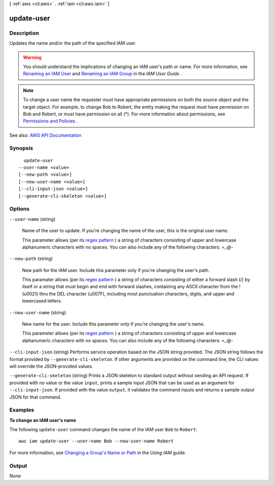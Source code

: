 [ :ref:`aws <cli:aws>` . :ref:`iam <cli:aws iam>` ]

.. _cli:aws iam update-user:


***********
update-user
***********



===========
Description
===========



Updates the name and/or the path of the specified IAM user.

 

.. warning::

   

  You should understand the implications of changing an IAM user's path or name. For more information, see `Renaming an IAM User <http://docs.aws.amazon.com/IAM/latest/UserGuide/id_users_manage.html#id_users_renaming>`_ and `Renaming an IAM Group <http://docs.aws.amazon.com/IAM/latest/UserGuide/id_groups_manage_rename.html>`_ in the *IAM User Guide* .

   

 

.. note::

   

  To change a user name the requester must have appropriate permissions on both the source object and the target object. For example, to change Bob to Robert, the entity making the request must have permission on Bob and Robert, or must have permission on all (*). For more information about permissions, see `Permissions and Policies <http://docs.aws.amazon.com/IAM/latest/UserGuide/PermissionsAndPolicies.html>`_ . 

   



See also: `AWS API Documentation <https://docs.aws.amazon.com/goto/WebAPI/iam-2010-05-08/UpdateUser>`_


========
Synopsis
========

::

    update-user
  --user-name <value>
  [--new-path <value>]
  [--new-user-name <value>]
  [--cli-input-json <value>]
  [--generate-cli-skeleton <value>]




=======
Options
=======

``--user-name`` (string)


  Name of the user to update. If you're changing the name of the user, this is the original user name.

   

  This parameter allows (per its `regex pattern <http://wikipedia.org/wiki/regex>`_ ) a string of characters consisting of upper and lowercase alphanumeric characters with no spaces. You can also include any of the following characters: =,.@-

  

``--new-path`` (string)


  New path for the IAM user. Include this parameter only if you're changing the user's path.

   

  This paramater allows (per its `regex pattern <http://wikipedia.org/wiki/regex>`_ ) a string of characters consisting of either a forward slash (/) by itself or a string that must begin and end with forward slashes, containing any ASCII character from the ! (\u0021) thru the DEL character (\u007F), including most punctuation characters, digits, and upper and lowercased letters.

  

``--new-user-name`` (string)


  New name for the user. Include this parameter only if you're changing the user's name.

   

  This parameter allows (per its `regex pattern <http://wikipedia.org/wiki/regex>`_ ) a string of characters consisting of upper and lowercase alphanumeric characters with no spaces. You can also include any of the following characters: =,.@-

  

``--cli-input-json`` (string)
Performs service operation based on the JSON string provided. The JSON string follows the format provided by ``--generate-cli-skeleton``. If other arguments are provided on the command line, the CLI values will override the JSON-provided values.

``--generate-cli-skeleton`` (string)
Prints a JSON skeleton to standard output without sending an API request. If provided with no value or the value ``input``, prints a sample input JSON that can be used as an argument for ``--cli-input-json``. If provided with the value ``output``, it validates the command inputs and returns a sample output JSON for that command.



========
Examples
========

**To change an IAM user's name**

The following ``update-user`` command changes the name of the IAM user ``Bob`` to ``Robert``::

  aws iam update-user --user-name Bob --new-user-name Robert

For more information, see `Changing a Group's Name or Path`_ in the *Using IAM* guide.

.. _`Changing a Group's Name or Path`: http://docs.aws.amazon.com/IAM/latest/UserGuide/Using_RenamingGroup.html



======
Output
======

None